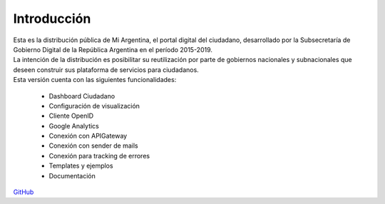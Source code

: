 .. _introduccion:

Introducción
############

| Esta es la distribución pública de Mi Argentina, el portal digital del ciudadano, desarrollado por la Subsecretaría de Gobierno Digital de la República Argentina en el período 2015-2019.
| La intención de la distribución es posibilitar su reutilización por parte de gobiernos nacionales y subnacionales que deseen construir sus plataforma de servicios para ciudadanos.

| Esta versión cuenta con las siguientes funcionalidades:

  - Dashboard Ciudadano
  - Configuración de visualización
  - Cliente OpenID
  - Google Analytics
  - Conexión con APIGateway
  - Conexión con sender de mails
  - Conexión para tracking de errores
  - Templates y ejemplos
  - Documentación

`GitHub <https://github.com/argob/mi-argentina-distro/>`_
